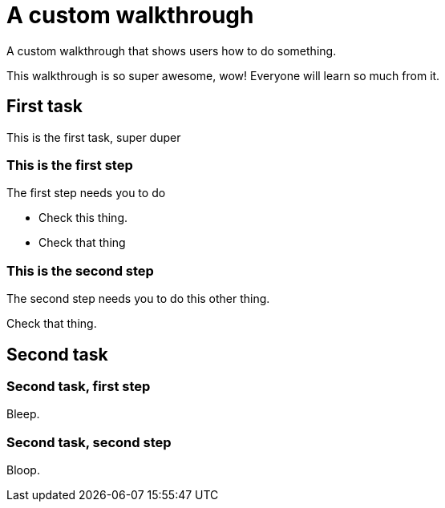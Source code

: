 = A custom walkthrough

A custom walkthrough that shows users how to do something.

This walkthrough is so super awesome, wow! Everyone will learn so much from it.

[time=12]
== First task

This is the first task, super duper

=== This is the first step

The first step needs you to do 

[verification=true]
- Check this thing.
- Check that thing

=== This is the second step

The second step needs you to do this other thing.

[verification=true]
Check that thing.

[time=15]
== Second task

=== Second task, first step

Bleep.

=== Second task, second step

Bloop.

